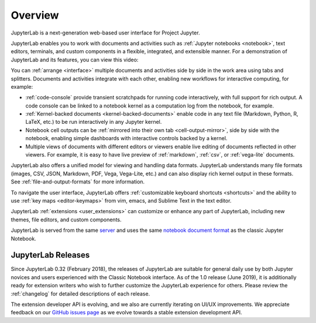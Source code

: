.. _overview:

Overview
========

JupyterLab is a next-generation web-based user interface for Project Jupyter.

.. image:: ../user/images/interface_jupyterlab.png
   :align: center
   :class: jp-screenshot
   :alt: JupyterLab showing the file browser, notebook, and several other open files.

JupyterLab enables you to work with documents and activities such as
:ref:`Jupyter notebooks <notebook>`, text editors, terminals, and custom
components in a flexible, integrated, and extensible manner. For a demonstration
of JupyterLab and its features, you can view this video:

.. raw:: html

  <div class="jp-youtube-video">
    <iframe src="https://www.youtube-nocookie.com/embed/A5YyoCKxEOU?rel=0&amp;showinfo=0" frameborder="0" allow="autoplay; encrypted-media" allowfullscreen></iframe>
  </div>

You can :ref:`arrange <interface>` multiple documents and activities side by side in the
work area using tabs and splitters. Documents and activities integrate with each
other, enabling new workflows for interactive computing, for example:

-  :ref:`code-console` provide transient scratchpads for running code
   interactively, with full support for rich output. A code console can be
   linked to a notebook kernel as a computation log from the notebook, for
   example.
-  :ref:`Kernel-backed documents <kernel-backed-documents>` enable code in any
   text file (Markdown, Python, R, LaTeX, etc.) to be run interactively in any
   Jupyter kernel.
-  Notebook cell outputs can be :ref:`mirrored into their own tab <cell-output-mirror>`,
   side by side with the notebook, enabling simple dashboards with interactive controls
   backed by a kernel.
-  Multiple views of documents with different editors or viewers enable live
   editing of documents reflected in other viewers. For example, it is easy to
   have live preview of :ref:`markdown`, :ref:`csv`, or :ref:`vega-lite` documents.

JupyterLab also offers a unified model for viewing and handling data formats.
JupyterLab understands many file formats (images, CSV, JSON, Markdown, PDF,
Vega, Vega-Lite, etc.) and can also display rich kernel output in these formats.
See :ref:`file-and-output-formats` for more information.

To navigate the user interface, JupyterLab offers :ref:`customizable keyboard
shortcuts <shortcuts>` and the ability to use :ref:`key maps <editor-keymaps>`
from vim, emacs, and Sublime Text in the text editor.

JupyterLab :ref:`extensions <user_extensions>` can customize or enhance any part
of JupyterLab, including new themes, file editors, and custom components.

JupyterLab is served from the same `server
<https://jupyter-notebook.readthedocs.io/en/stable/>`__ and uses the same
`notebook document format <https://nbformat.readthedocs.io/en/latest/>`__ as the
classic Jupyter Notebook.

.. _releases:

JupyterLab Releases
-------------------

Since JupyterLab 0.32 (February 2018), the releases of JupyterLab are suitable
for general daily use by both Jupyter novices and users experienced with the
Classic Notebook interface. As of the 1.0 release (June 2019), it is
additionally ready for extension writers who wish to further customize the
JupyterLab experience for others. Please review the :ref:`changelog` for
detailed descriptions of each release.

The extension developer API is evolving, and we also are currently iterating on UI/UX improvements.
We appreciate feedback on our `GitHub issues page <https://github.com/jupyterlab/jupyterlab/issues>`__
as we evolve towards a stable extension development API.

